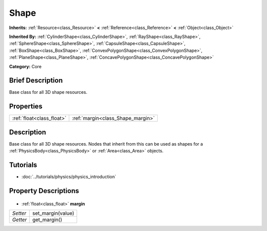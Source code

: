 .. Generated automatically by doc/tools/makerst.py in Godot's source tree.
.. DO NOT EDIT THIS FILE, but the Shape.xml source instead.
.. The source is found in doc/classes or modules/<name>/doc_classes.

.. _class_Shape:

Shape
=====

**Inherits:** :ref:`Resource<class_Resource>` **<** :ref:`Reference<class_Reference>` **<** :ref:`Object<class_Object>`

**Inherited By:** :ref:`CylinderShape<class_CylinderShape>`, :ref:`RayShape<class_RayShape>`, :ref:`SphereShape<class_SphereShape>`, :ref:`CapsuleShape<class_CapsuleShape>`, :ref:`BoxShape<class_BoxShape>`, :ref:`ConvexPolygonShape<class_ConvexPolygonShape>`, :ref:`PlaneShape<class_PlaneShape>`, :ref:`ConcavePolygonShape<class_ConcavePolygonShape>`

**Category:** Core

Brief Description
-----------------

Base class for all 3D shape resources.

Properties
----------

+---------------------------+-----------------------------------+
| :ref:`float<class_float>` | :ref:`margin<class_Shape_margin>` |
+---------------------------+-----------------------------------+

Description
-----------

Base class for all 3D shape resources. Nodes that inherit from this can be used as shapes for a :ref:`PhysicsBody<class_PhysicsBody>` or :ref:`Area<class_Area>` objects.

Tutorials
---------

- :doc:`../tutorials/physics/physics_introduction`
Property Descriptions
---------------------

  .. _class_Shape_margin:

- :ref:`float<class_float>` **margin**

+----------+-------------------+
| *Setter* | set_margin(value) |
+----------+-------------------+
| *Getter* | get_margin()      |
+----------+-------------------+

